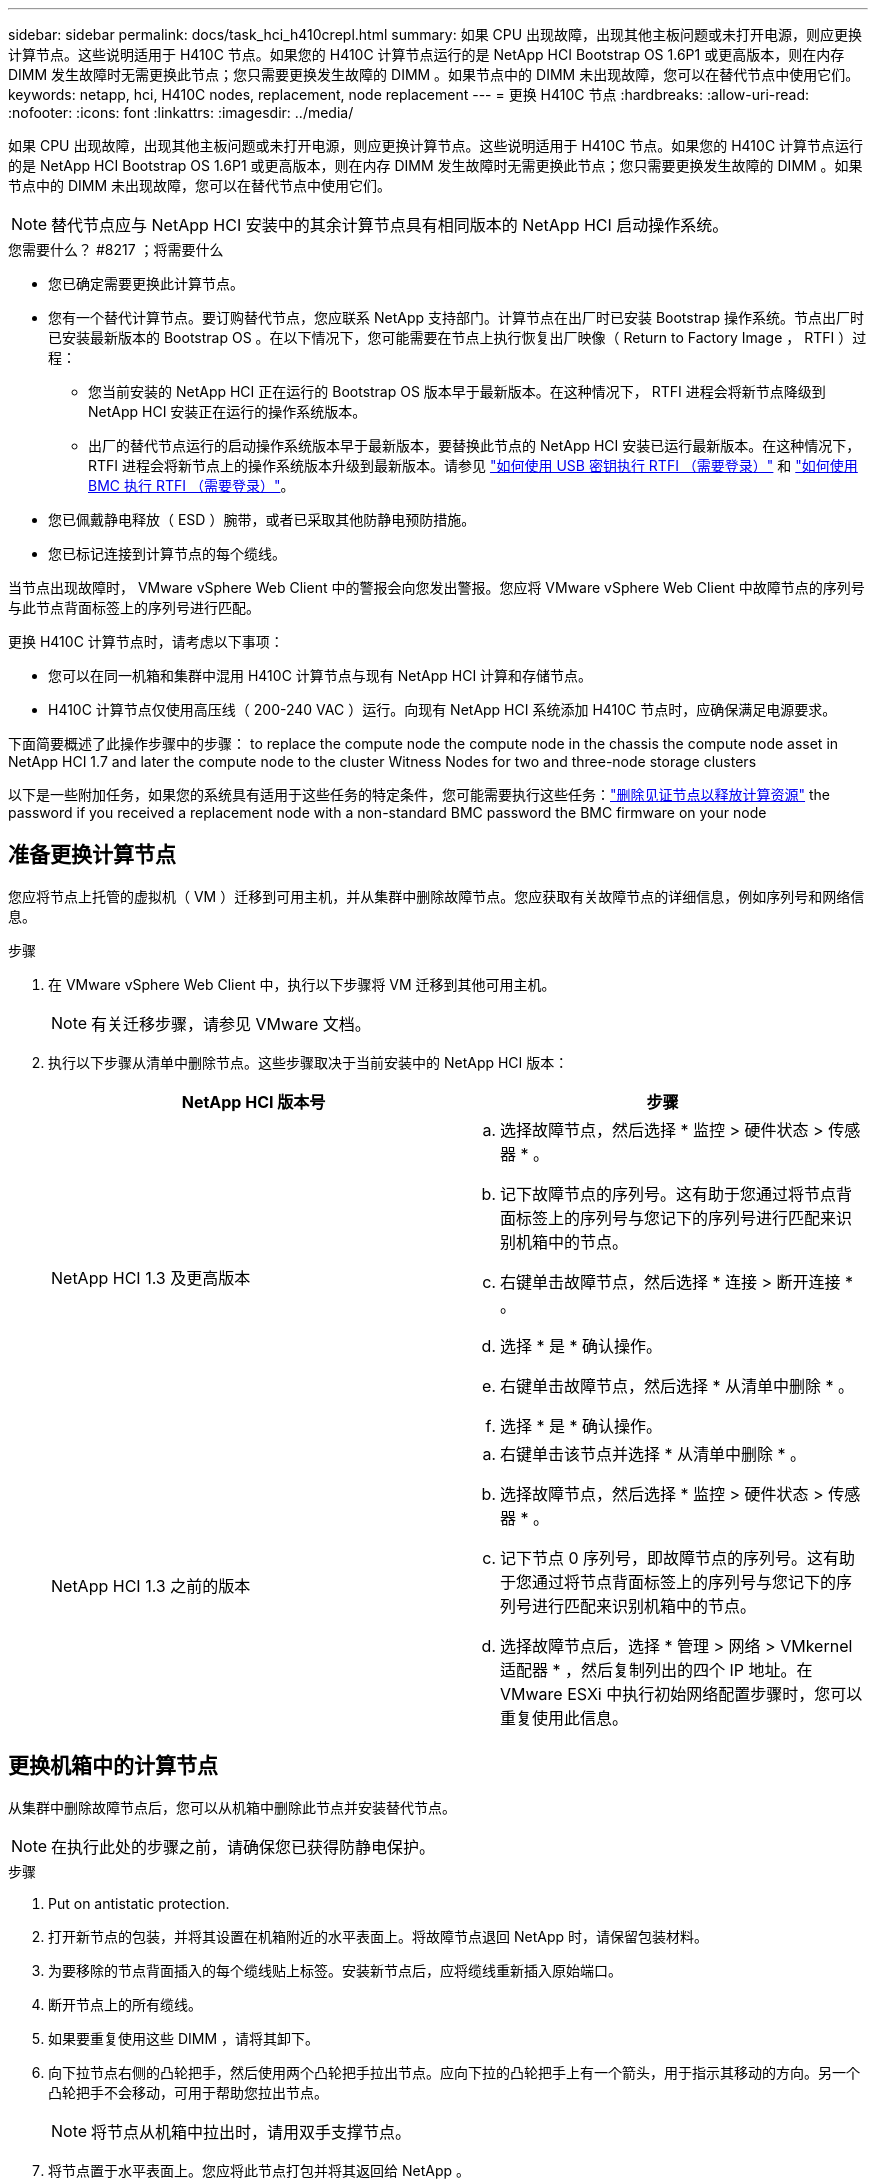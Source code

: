 ---
sidebar: sidebar 
permalink: docs/task_hci_h410crepl.html 
summary: 如果 CPU 出现故障，出现其他主板问题或未打开电源，则应更换计算节点。这些说明适用于 H410C 节点。如果您的 H410C 计算节点运行的是 NetApp HCI Bootstrap OS 1.6P1 或更高版本，则在内存 DIMM 发生故障时无需更换此节点；您只需要更换发生故障的 DIMM 。如果节点中的 DIMM 未出现故障，您可以在替代节点中使用它们。 
keywords: netapp, hci, H410C nodes, replacement, node replacement 
---
= 更换 H410C 节点
:hardbreaks:
:allow-uri-read: 
:nofooter: 
:icons: font
:linkattrs: 
:imagesdir: ../media/


[role="lead"]
如果 CPU 出现故障，出现其他主板问题或未打开电源，则应更换计算节点。这些说明适用于 H410C 节点。如果您的 H410C 计算节点运行的是 NetApp HCI Bootstrap OS 1.6P1 或更高版本，则在内存 DIMM 发生故障时无需更换此节点；您只需要更换发生故障的 DIMM 。如果节点中的 DIMM 未出现故障，您可以在替代节点中使用它们。


NOTE: 替代节点应与 NetApp HCI 安装中的其余计算节点具有相同版本的 NetApp HCI 启动操作系统。

.您需要什么？ #8217 ；将需要什么
* 您已确定需要更换此计算节点。
* 您有一个替代计算节点。要订购替代节点，您应联系 NetApp 支持部门。计算节点在出厂时已安装 Bootstrap 操作系统。节点出厂时已安装最新版本的 Bootstrap OS 。在以下情况下，您可能需要在节点上执行恢复出厂映像（ Return to Factory Image ， RTFI ）过程：
+
** 您当前安装的 NetApp HCI 正在运行的 Bootstrap OS 版本早于最新版本。在这种情况下， RTFI 进程会将新节点降级到 NetApp HCI 安装正在运行的操作系统版本。
** 出厂的替代节点运行的启动操作系统版本早于最新版本，要替换此节点的 NetApp HCI 安装已运行最新版本。在这种情况下， RTFI 进程会将新节点上的操作系统版本升级到最新版本。请参见 link:https://kb.netapp.com/Advice_and_Troubleshooting/Hybrid_Cloud_Infrastructure/NetApp_HCI/HCI_-_How_to_RTFI_using_a_USB_key["如何使用 USB 密钥执行 RTFI （需要登录）"^] 和 link:https://kb.netapp.com/Advice_and_Troubleshooting/Hybrid_Cloud_Infrastructure/NetApp_HCI/How_to_RTFI_an_HCI_Compute_Node_via_BMC["如何使用 BMC 执行 RTFI （需要登录）"^]。


* 您已佩戴静电释放（ ESD ）腕带，或者已采取其他防静电预防措施。
* 您已标记连接到计算节点的每个缆线。


当节点出现故障时， VMware vSphere Web Client 中的警报会向您发出警报。您应将 VMware vSphere Web Client 中故障节点的序列号与此节点背面标签上的序列号进行匹配。

更换 H410C 计算节点时，请考虑以下事项：

* 您可以在同一机箱和集群中混用 H410C 计算节点与现有 NetApp HCI 计算和存储节点。
* H410C 计算节点仅使用高压线（ 200-240 VAC ）运行。向现有 NetApp HCI 系统添加 H410C 节点时，应确保满足电源要求。


下面简要概述了此操作步骤中的步骤： to replace the compute node
 the compute node in the chassis
 the compute node asset in NetApp HCI 1.7 and later
 the compute node to the cluster
 Witness Nodes for two and three-node storage clusters

以下是一些附加任务，如果您的系统具有适用于这些任务的特定条件，您可能需要执行这些任务：link:task_hci_removewn.html["删除见证节点以释放计算资源"]
 the password if you received a replacement node with a non-standard BMC password
 the BMC firmware on your node



== 准备更换计算节点

您应将节点上托管的虚拟机（ VM ）迁移到可用主机，并从集群中删除故障节点。您应获取有关故障节点的详细信息，例如序列号和网络信息。

.步骤
. 在 VMware vSphere Web Client 中，执行以下步骤将 VM 迁移到其他可用主机。
+

NOTE: 有关迁移步骤，请参见 VMware 文档。

. 执行以下步骤从清单中删除节点。这些步骤取决于当前安装中的 NetApp HCI 版本：
+
[cols="2*"]
|===
| NetApp HCI 版本号 | 步骤 


| NetApp HCI 1.3 及更高版本  a| 
.. 选择故障节点，然后选择 * 监控 > 硬件状态 > 传感器 * 。
.. 记下故障节点的序列号。这有助于您通过将节点背面标签上的序列号与您记下的序列号进行匹配来识别机箱中的节点。
.. 右键单击故障节点，然后选择 * 连接 > 断开连接 * 。
.. 选择 * 是 * 确认操作。
.. 右键单击故障节点，然后选择 * 从清单中删除 * 。
.. 选择 * 是 * 确认操作。




| NetApp HCI 1.3 之前的版本  a| 
.. 右键单击该节点并选择 * 从清单中删除 * 。
.. 选择故障节点，然后选择 * 监控 > 硬件状态 > 传感器 * 。
.. 记下节点 0 序列号，即故障节点的序列号。这有助于您通过将节点背面标签上的序列号与您记下的序列号进行匹配来识别机箱中的节点。
.. 选择故障节点后，选择 * 管理 > 网络 > VMkernel 适配器 * ，然后复制列出的四个 IP 地址。在 VMware ESXi 中执行初始网络配置步骤时，您可以重复使用此信息。


|===




== 更换机箱中的计算节点

从集群中删除故障节点后，您可以从机箱中删除此节点并安装替代节点。


NOTE: 在执行此处的步骤之前，请确保您已获得防静电保护。

.步骤
. Put on antistatic protection.
. 打开新节点的包装，并将其设置在机箱附近的水平表面上。将故障节点退回 NetApp 时，请保留包装材料。
. 为要移除的节点背面插入的每个缆线贴上标签。安装新节点后，应将缆线重新插入原始端口。
. 断开节点上的所有缆线。
. 如果要重复使用这些 DIMM ，请将其卸下。
. 向下拉节点右侧的凸轮把手，然后使用两个凸轮把手拉出节点。应向下拉的凸轮把手上有一个箭头，用于指示其移动的方向。另一个凸轮把手不会移动，可用于帮助您拉出节点。
+

NOTE: 将节点从机箱中拉出时，请用双手支撑节点。

. 将节点置于水平表面上。您应将此节点打包并将其返回给 NetApp 。
. 安装替代节点。
. 将节点推入，直到听到卡嗒声。
+

CAUTION: 确保在将节点滑入机箱时不会用力过大。

+

NOTE: 确保节点已启动。如果未自动启动，请按节点正面的电源按钮。

. 如果您先前已从故障节点中删除 DIMM ，请将其插入更换节点。
+

NOTE: 您应更换故障节点中从其卸下的相同插槽中的 DIMM 。

. 将缆线重新连接到最初断开缆线连接的端口。断开电缆连接时所连接的标签有助于指导您完成此操作。
+

CAUTION: 如果机箱后部的通风孔被缆线或标签挡住，则可能会因过热而导致组件过早出现故障。请勿将缆线强行插入端口；否则可能会损坏缆线，端口或两者。

+

TIP: 确保替代节点的布线方式与机箱中其他节点相同。





== 在 NetApp HCI 1.7 及更高版本中删除计算节点资产

在 NetApp HCI 1.7 及更高版本中，在物理更换节点后，应使用管理节点 API 删除计算节点资产。要使用 REST API ，存储集群必须运行 NetApp Element 软件 11.5 或更高版本，并且您应已部署运行 11.5 或更高版本的管理节点。

.步骤
. 输入管理节点 IP 地址，后跟 /mnode ： `https://[IP address]/mnode`
. 选择 * 授权 * 或任何锁定图标，然后输入集群管理员凭据以获得使用 API 的权限。
+
.. 输入集群用户名和密码。
.. 如果尚未选择此值，请从类型下拉列表中选择请求正文。
.. 如果尚未填充值，请以 mnode-client 的形式输入客户端 ID 。请勿输入客户端密钥值。
.. 选择 * 授权 * 以开始会话。
+

NOTE: 如果您在尝试授权后收到 `Auth Error TypeError ： Failed to fetch` 错误消息，则可能需要接受集群 MVIP 的 SSL 证书。复制令牌 URL 中的 IP ，将此 IP 粘贴到另一个浏览器选项卡中，然后重新授权。如果您尝试在令牌过期后运行命令，则会收到 `Error ： Unauthorized` 错误。如果收到此响应，请重新授权。



. 关闭可用授权对话框。
. 选择 * 获取 / 资产 * 。
. 选择 * 试用 * 。
. 选择 * 执行 * 。在响应正文中向下滚动到 Compute 部分，然后复制出现故障的计算节点的父值和 ID 值。
. 选择 * 删除 / 资产 / ｛ asset_id ｝ /compute-nodes/｛ compute_id ｝ * 。
. 选择 * 试用 * 。输入步骤 7 中获得的父值和 ID 值。
. 选择 * 执行 * 。




== 将计算节点添加到集群

您应将计算节点重新添加到集群中。这些步骤因所运行的 NetApp HCI 版本而异。



=== NetApp HCI 1.6P1 及更高版本

只有在 NetApp HCI 安装运行于 1.6P1 或更高版本时，才能使用 NetApp 混合云控制。

.您需要什么？ #8217 ；将需要什么
* 如果要使用虚拟分布式交换机扩展部署，请确保 NetApp HCI 所使用的 vSphere 实例具有 vSphere Enterprise Plus 许可。
* 确保与 NetApp HCI 一起使用的 vCenter 或 vSphere 实例的许可证均未过期。
* 确保与现有节点位于同一网段上的 IPv4 地址可用且未使用（每个新节点都必须与此类型的现有节点安装在同一网络上）。
* 确保已准备好 vCenter 管理员帐户凭据。
* 确保每个新节点使用与现有存储或计算集群相同的网络拓扑和布线。
* link:task_hcc_manage_vol_access_groups.html["管理启动程序和卷访问组"] 新计算节点。


.步骤
. 在Web浏览器中打开管理节点的IP地址。例如：
+
[listing]
----
https://<ManagementNodeIP>
----
. 通过提供 NetApp HCI 存储集群管理员凭据登录到 NetApp 混合云控制。
. 在 Expand Installation 窗格中，选择 * 展开 * 。
. 通过提供 NetApp HCI 存储集群管理员凭据登录到 NetApp 部署引擎。
. 在 Welcome 页面上，选择 * 是 * 。
. 在最终用户许可证页面上，执行以下操作：
+
.. 阅读 VMware 最终用户许可协议。
.. 如果您接受这些条款，请在协议文本末尾选择 * 我接受 * 。


. 选择 * 继续 * 。
. 在 vCenter 页面上，执行以下步骤：
+
.. 输入与您的 NetApp HCI 安装关联的 vCenter 实例的 FQDN 或 IP 地址以及管理员凭据。
.. 选择 * 继续 * 。
.. 选择要添加新计算节点的现有 vSphere 数据中心，或者选择 * 创建新数据中心 * 将新计算节点添加到新数据中心。
+

NOTE: 如果选择创建新数据中心，则会自动填充集群字段。

.. 如果选择了现有数据中心，请选择应与新计算节点关联的 vSphere 集群。
+

NOTE: 如果 NetApp HCI 无法识别选定集群的网络设置，请确保管理，存储和 vMotion 网络的 vmkernel 和 vmnic 映射设置为部署默认值。

.. 选择 * 继续 * 。


. 在 "ESXi Credentials" 页面上，为要添加的计算节点输入 ESXi 根密码。您应使用在初始 NetApp HCI 部署期间创建的相同密码。
. 选择 * 继续 * 。
. 如果您创建了新的 vSphere 数据中心集群，请在网络拓扑页面上选择与要添加的新计算节点匹配的网络拓扑。
+

NOTE: 只有当您的计算节点使用双缆线拓扑且现有 NetApp HCI 部署配置了 VLAN ID 时，才能选择双缆线选项。

. 在 Available Inventory 页面上，选择要添加到现有 NetApp HCI 安装中的节点。
+

TIP: 对于某些计算节点，您可能需要先在 vCenter 版本支持的最高级别启用 EVC ，然后才能将其添加到安装中。您应使用 vSphere 客户端为这些计算节点启用 EVC 。启用该选项后，请刷新 * 清单 * 页面，然后重新尝试添加计算节点。

. 选择 * 继续 * 。
. 可选：如果您创建了新的 vSphere 数据中心集群，请在网络设置页面上选中 * 从现有集群复制设置 * 复选框，以从现有 NetApp HCI 部署导入网络信息。此操作将填充每个网络的默认网关和子网信息。
. 在 Network Settings 页面上，已从初始部署中检测到一些网络信息。新计算节点将按序列号列出，您应为此节点分配新的网络信息。对于新计算节点，请执行以下步骤：
+
.. 如果 NetApp HCI 检测到命名前缀，请从检测到的命名前缀字段中复制该前缀，然后将其作为前缀插入到 * 主机名 * 字段中添加的新唯一主机名中。
.. 在 * 管理 IP 地址 * 字段中，输入管理网络子网中计算节点的管理 IP 地址。
.. 在 vMotion IP Address 字段中，为 vMotion 网络子网中的计算节点输入 vMotion IP 地址。
.. 在 iSCSI A - IP Address 字段中，输入 iSCSI 网络子网中计算节点的第一个 iSCSI 端口的 IP 地址。
.. 在 iSCSI B - IP Address 字段中，输入 iSCSI 网络子网中计算节点的第二个 iSCSI 端口的 IP 地址。


. 选择 * 继续 * 。
. 在 "Review" 页面的 "Network Settings" 部分中，新节点以粗体文本显示。如果需要更改任何部分中的信息，请执行以下步骤：
+
.. 为该部分选择 * 编辑 * 。
.. 完成更改后，在任何后续页面上单击 Continue 以返回到 Review 页面。


. 可选：如果您不想将集群统计信息和支持信息发送到 NetApp 托管的 SolidFire Active IQ 服务器，请清除最后一个复选框。此操作将禁用对 NetApp HCI 的实时运行状况和诊断监控。禁用此功能后， NetApp 将无法主动支持和监控 NetApp HCI ，以便在生产受到影响之前检测和解决问题。
. 选择 * 添加节点 * 。您可以在 NetApp HCI 添加和配置资源时监控进度。
. 可选：验证新计算节点是否在 vCenter 中可见。




=== NetApp HCI 1.4 P2 ， 1.4 和 1.3

如果您的 NetApp HCI 安装运行的是 1.4P2 ， 1.4 或 1.3 版，则可以使用 NetApp 部署引擎将节点添加到集群中。

.您需要什么？ #8217 ；将需要什么
* 如果要使用虚拟分布式交换机扩展部署，请确保 NetApp HCI 所使用的 vSphere 实例具有 vSphere Enterprise Plus 许可。
* 确保与 NetApp HCI 一起使用的 vCenter 或 vSphere 实例的许可证均未过期。
* 确保与现有节点位于同一网段上的 IPv4 地址可用且未使用（每个新节点都必须与此类型的现有节点安装在同一网络上）。
* 确保已准备好 vCenter 管理员帐户凭据。
* 确保每个新节点使用与现有存储或计算集群相同的网络拓扑和布线。


.步骤
. 浏览到一个现有存储节点的管理 IP 地址： `http://<storage_node_management_IP_address>/`
. 通过提供 NetApp HCI 存储集群管理员凭据登录到 NetApp 部署引擎。
. 选择 * 扩展安装 * 。
. 在 Welcome 页面上，选择 * 是 * 。
. 在最终用户许可证页面上，执行以下操作：
+
.. 阅读 VMware 最终用户许可协议。
.. 如果您接受这些条款，请在协议文本末尾选择 * 我接受 * 。


. 选择 * 继续 * 。
. 在 vCenter 页面上，执行以下步骤：
+
.. 输入与您的 NetApp HCI 安装关联的 vCenter 实例的 FQDN 或 IP 地址以及管理员凭据。
.. 选择 * 继续 * 。
.. 选择要添加新计算节点的现有 vSphere 数据中心。
.. 选择应与新计算节点关联的 vSphere 集群。
+

NOTE: 如果要添加的计算节点的 CPU 版本与现有计算节点的 CPU 版本不同，并且在控制 vCenter 实例上禁用了增强型 vMotion 兼容性（ EVC ），则应先启用 EVC ，然后再继续。这样可以确保在扩展完成后 vMotion 能够正常运行。

.. 选择 * 继续 * 。


. 在 ESXi Credentials 页面上，为要添加的计算节点创建 ESXi 管理员凭据。您应使用在初始 NetApp HCI 部署期间创建的相同主凭据。
. 选择 * 继续 * 。
. 在 Available Inventory 页面上，选择要添加到现有 NetApp HCI 安装中的节点。
+

TIP: 对于某些计算节点，您可能需要先在 vCenter 版本支持的最高级别启用 EVC ，然后才能将其添加到安装中。您应使用 vSphere 客户端为这些计算节点启用 EVC 。启用后，请刷新 Inventory 页面并重新尝试添加计算节点。

. 选择 * 继续 * 。
. 在 Network Settings 页面上，执行以下步骤：
+
.. 验证从初始部署中检测到的信息。
.. 每个新计算节点都会按序列号列出，您应为此节点分配新的网络信息。对于每个新存储节点，请执行以下步骤：
+
... 如果 NetApp HCI 检测到命名前缀，请从检测到的命名前缀字段中复制该前缀，然后将其作为您在主机名字段中添加的新唯一主机名的前缀插入。
... 在 Management IP Address 字段中，输入管理网络子网中计算节点的管理 IP 地址。
... 在 vMotion IP Address 字段中，为 vMotion 网络子网中的计算节点输入 vMotion IP 地址。
... 在 iSCSI A - IP Address 字段中，输入 iSCSI 网络子网中计算节点的第一个 iSCSI 端口的 IP 地址。
... 在 iSCSI B - IP Address 字段中，输入 iSCSI 网络子网中计算节点的第二个 iSCSI 端口的 IP 地址。


.. 选择 * 继续 * 。


. 在 "Review" 页面的 "Network Settings" 部分中，新节点以粗体文本显示。如果要更改任何部分中的信息，请执行以下步骤：
+
.. 为该部分选择 * 编辑 * 。
.. 完成更改后，在任何后续页面上选择 * 继续 * 以返回到 " 审阅 " 页面。


. 可选：如果您不想将集群统计信息和支持信息发送到 NetApp 托管的 Active IQ 服务器，请清除最后一个复选框。此操作将禁用对 NetApp HCI 的实时运行状况和诊断监控。禁用此功能后， NetApp 将无法主动支持和监控 NetApp HCI ，以便在生产受到影响之前检测和解决问题。
. 选择 * 添加节点 * 。您可以在 NetApp HCI 添加和配置资源时监控进度。
. 可选：验证新计算节点是否在 vCenter 中可见。




=== NetApp HCI 1.2 ， 1.1 和 1.0

在物理更换节点后，您应将其重新添加到 VMware ESXi 集群中并执行多个网络配置，以便可以使用所有可用功能。


NOTE: 要执行这些步骤，您应使用控制台或键盘，视频，鼠标（ KVM ）。

.步骤
. 按如下所示安装和配置 VMware ESXi 6.0.0 版：
+
.. 在远程控制台或 KVM 屏幕上，选择 * 电源控制 > 设置电源重置 * 。此操作将重新启动节点。
.. 在打开的 Boot Menu 窗口中，按向下箭头键选择 * ESXi Install* 。
+

NOTE: 此窗口只会打开五秒钟。如果未在五秒内进行选择，则应重新启动节点。

.. 按 * 输入 * 启动安装过程。
.. 完成安装向导中的步骤。
+

NOTE: 当系统要求您选择要安装 ESXi 的磁盘时，您应选择向下箭头键来选择列表中的第二个磁盘驱动器。当系统要求您输入根密码时，您应输入在设置 NetApp HCI 时在 NetApp 部署引擎中配置的相同密码。

.. 安装完成后，按 * 输入 * 重新启动节点。
+

NOTE: 默认情况下，节点将使用 NetApp HCI 启动操作系统重新启动。您应在节点上执行一次性配置，以使其能够使用 VMware ESXi 。



. 在节点上配置 VMware ESXi ，如下所示：
+
.. 在 NetApp HCI Bootstrap OS 终端用户界面（ Terminal User Interface ， TUI ）登录窗口中，输入以下信息：
+
... 用户名： Element
... 密码： catchFire ！


.. 按向下箭头键选择 * 确定 * 。
.. 按 * 输入 * 登录。
.. 在主菜单中，使用向下箭头键选择 * 支持通道 > 打开支持通道 * 。
.. 在显示的窗口中，输入端口信息。
+

NOTE: 有关此信息，您应联系 NetApp 支持部门。NetApp 支持登录到节点以设置启动配置文件并完成配置任务。

.. 重新启动节点。


. 按如下所示配置管理网络：
+
.. 输入以下凭据登录到 VMware ESXi ：
+
... 用户名： root
... Password ：您在安装 VMware ESXi 时设置的密码。
+

NOTE: 此密码应与您在设置 NetApp HCI 时在 NetApp 部署引擎中配置的密码匹配。



.. 选择 * 配置管理网络 * ，然后按 * 输入 * 。
.. 选择 * 网络适配器 * ，然后按 * 输入 * 。
.. 选择 * vmnic2* 和 * vmnic3* ，然后按 * 输入 * 。
.. 选择 * IPv4 配置 * ，然后按键盘上的空格键以选择静态配置选项。
.. 输入 IP 地址，子网掩码和默认网关信息，然后按 * 输入 * 。您可以重复使用删除节点之前复制的信息。在此输入的 IP 地址是您先前复制的管理网络 IP 地址。
.. 按 * Esc * 退出配置管理网络部分。
.. 选择 * 是 * 以应用更改。


. 将节点（主机）添加到集群并配置网络，以便节点与集群中的其他节点同步，如下所示：
+
.. 在 VMware vSphere Web Client 中，选择 * 主机和集群 * 。
.. 右键单击要将节点添加到的集群，然后选择 * 添加主机 * 。此向导将指导您完成主机添加过程。
+

NOTE: 当系统要求您输入用户名和密码时，请使用以下凭据：用户名： root 密码：设置 NetApp HCI 时在 NetApp 部署引擎中配置的密码

+
将节点添加到集群可能需要几分钟的时间。此过程完成后，新添加的节点将列在集群下。

.. 选择节点，然后选择 * 管理 > 网络 > 虚拟交换机 * ，并执行以下步骤：
+
... 选择 * vSwitch0* 。您应仅看到所示表中列出的 vSwitch0 。
... 在显示的图形中，选择 * 虚拟机网络 * ，然后单击 * X 以删除虚拟机网络端口组。
+
image::h410c-esxi-1.gif[显示了用于删除 VM 网络端口组的屏幕。]

... 确认操作。
... 选择 * vSwitch0* ，然后选择铅笔图标以编辑设置。
... 在 vSwitch0 - 编辑设置窗口中，选择 * 绑定和故障转移 * 。
... 确保 vmnic3 列在 "Standbyadapter" 下，然后选择 * 确定 * 。
... 在显示的图形中，选择 * 管理网络 * ，然后选择铅笔图标以编辑设置。
+
image::h410c-mgmtnetwork.gif[显示了用于编辑管理网络的屏幕。]

... 在管理网络 - 编辑设置窗口中，选择 * 绑定和故障转移 * 。
... 使用箭头图标将 vmnic3 移动到备用适配器，然后选择 * 确定 * 。


.. 从操作下拉菜单中，选择 * 添加网络 * ，然后在显示的窗口中输入以下详细信息：
+
... 对于连接类型，请为标准交换机选择 * 虚拟机端口组 * ，然后选择 * 下一步 * 。
... 对于目标设备，请选择添加新标准交换机的选项，然后选择 * 下一步 * 。
... 选择 * + * 。
... 在将物理适配器添加到交换机窗口中，选择 vmnic0 和 vmnic4 ，然后选择 * 确定 * 。现在， vmnic0 和 vmnic4 会列在 Active adapters 下。
... 选择 * 下一步 * 。
... 在连接设置下，验证 VM 网络是否为网络标签，然后选择 * 下一步 * 。
... 如果您已准备好继续操作，请选择 * 完成 * 。vSwitch1 将显示在虚拟交换机列表中。


.. 选择 * vSwitch1* ，然后选择铅笔图标以按如下所示编辑设置：
+
... 在属性下，将 MTU 设置为 9000 ，然后选择 * 确定 * 。在显示的图形中，选择 * 虚拟机网络 * ，然后单击铅笔图标以按如下所示编辑设置：


.. 选择 * 安全性 * ，然后选择以下选项：
+
image::vswitch1.gif[显示了要为 VM 网络选择的安全性。]

+
... 选择 * 绑定和故障转移 * ，然后选中 * 覆盖 * 复选框。
... 使用箭头图标将 vmnic0 移动到备用适配器。
... 选择 * 确定 * 。


.. 选择 vSwitch1 后，从操作下拉菜单中选择 * 添加网络 * ，然后在显示的窗口中输入以下详细信息：
+
... 对于连接类型，请选择 * VMkernel 网络适配器 * ，然后选择 * 下一步 * 。
... 对于目标设备，请选择相应选项以使用现有标准交换机，浏览到 vSwitch1 ，然后选择 * 下一步 * 。
... 在端口属性下，将网络标签更改为 vMotion ，在启用服务下选中 vMotion 流量对应的复选框，然后选择 * 下一步 * 。
... 在 IPv4 设置下，提供 IPv4 信息，然后选择 * 下一步 * 。在此输入的 IP 地址是您先前复制的 vMotion IP 地址。
... 如果您已准备好继续操作，请选择 * 完成 * 。


.. 在显示的图形中，选择 vMotion ，然后选择铅笔图标以按如下所示编辑设置：
+
... 选择 * 安全性 * ，然后选择以下选项：
+
image::vmotion.gif[显示了 vMotion 的安全选项。]

... 选择 * 绑定和故障转移 * ，然后选中 * 覆盖 * 复选框。
... 使用箭头图标将 vmnic4 移动到备用适配器。
... 选择 * 确定 * 。


.. 选择 vSwitch1 后，从操作下拉菜单中选择 * 添加网络 * ，然后在显示的窗口中输入以下详细信息：
+
... 对于连接类型，请选择 * VMkernel 网络适配器 * ，然后选择 * 下一步 * 。
... 对于目标设备，请选择添加新标准交换机的选项，然后选择 * 下一步 * 。
... 选择 * + * 。
... 在将物理适配器添加到交换机窗口中，选择 vmnic1 和 vmnic5 ，然后选择 * 确定 * 。现在， vmnic1 和 vmnic5 列在 Active adapters 下。
... 选择 * 下一步 * 。
... 在端口属性下，将网络标签更改为 iSCSI-B ，然后选择 * 下一步 * 。
... 在 IPv4 设置下，提供 IPv4 信息，然后选择 * 下一步 * 。在此输入的 IP 地址是您先前复制的 iSCSI-B IP 地址。
... 如果您已准备好继续操作，请选择 * 完成 * 。vSwitch2 将显示在虚拟交换机列表中。


.. 选择 * vSwitch2* ，然后选择铅笔图标以按如下所示编辑设置：
+
... 在属性下，将 MTU 设置为 9000 ，然后选择 * 确定 * 。


.. 在显示的图形中，选择 * iSCSI-B* ，然后选择铅笔图标以编辑设置，如下所示：
+
... 选择 * 安全性 * ，然后选择以下选项：
+
image::iscsi-b.gif[显示了为 iSCSI-B 网络选择的安全选项。]

... 选择 * 绑定和故障转移 * ，然后选中 * 覆盖 * 复选框。
... 使用箭头图标将 vmnic1 移动到未使用的适配器。
... 选择 * 确定 * 。


.. 从操作下拉菜单中，选择 * 添加网络 * ，然后在显示的窗口中输入以下详细信息：
+
... 对于连接类型，请选择 * VMkernel 网络适配器 * ，然后选择 * 下一步 * 。
... 对于目标设备，请选择相应选项以使用现有标准交换机，浏览到 vSwitch2 ，然后选择 * 下一步 * 。
... 在端口属性下，将网络标签更改为 iSCSI-A ，然后选择 * 下一步 * 。
... 在 IPv4 设置下，提供 IPv4 信息，然后选择 * 下一步 * 。在此输入的 IP 地址是您先前复制的 iSCSI-A IP 地址。
... 如果您已准备好继续操作，请选择 * 完成 * 。


.. 在显示的图形中，选择 * iSCSI-A* ，然后选择铅笔图标以编辑设置，如下所示：
+
... 选择 * 安全性 * ，然后选择以下选项：
+
image::iscsi-a.gif[显示了 iSCSI-A 网络的安全选项。]

... 选择 * 绑定和故障转移 * ，然后选中 * 覆盖 * 复选框。
... 使用箭头图标将 vmnic5 移动到未使用的适配器。
... 选择 * 确定 * 。


.. 选择新添加的节点并打开管理选项卡后，选择 * 存储 > 存储适配器 * ，然后执行以下步骤：
+
... 选择 * + * 并选择 * 软件 iSCSI 适配器 * 。
... 要添加 iSCSI 适配器，请在对话框中选择 * 确定 * 。
... 在存储适配器下，选择 iSCSI 适配器，然后从属性选项卡中复制 iSCSI 名称。
+
image::iscsi adapter name.gif[显示了 iSCSI 适配器的 IQN 字符串。]

+

NOTE: 创建启动程序时需要 iSCSI 名称。



.. 在 NetApp SolidFire vCenter 插件中执行以下步骤：
+
... 选择 * 管理 > 启动程序 > 创建 * 。
... 选择 * 创建单个启动程序 * 。
... 在 IQN/WWPN 字段中输入您先前复制的 IQN 地址。
... 选择 * 确定 * 。
... 选择 * 批量操作 * ，然后选择 * 添加到卷访问组 * 。
... 选择 * NetApp HCI * ，然后选择 * 添加 * 。


.. 在 VMware vSphere Web Client 中的存储适配器下，选择 iSCSI 适配器，然后执行以下步骤：
+
... 在适配器详细信息下，选择 * 目标 > 动态发现 > 添加 * 。
... 在 iSCSI Server 字段中输入 SVIP IP 地址。
+

NOTE: 要获取 SVIP IP 地址，请选择 * NetApp Element Management* ，然后复制 SVIP IP 地址。保留默认端口号不变。应为 3260 。

... 选择 * 确定 * 。此时将显示一条消息，建议重新扫描存储适配器。
... 选择重新扫描图标。
+
image::rescan.gif[显示了存储适配器的重新扫描图标。]

... 在适配器详细信息下，选择 * 网络端口绑定 * ，然后选择 * 。
... 选中 iSCSI-B 和 iSCSI-A 对应的复选框，然后单击确定。此时将显示一条消息，建议重新扫描存储适配器。
... 选择重新扫描图标。重新扫描完成后，验证集群中的卷在新计算节点（主机）上是否可见。








== 为双节点和三节点存储集群重新部署见证节点

在物理更换发生故障的计算节点后，如果发生故障的计算节点托管见证节点，则应重新部署 NetApp HCI 见证节点 VM 。这些说明仅适用于包含两个或三节点存储集群的 NetApp HCI 安装中的计算节点。

.您需要什么？ #8217 ；将需要什么
* 收集以下信息：
+
** 存储集群中的集群名称
** 管理网络的子网掩码，网关 IP 地址， DNS 服务器和域信息
** 存储网络的子网掩码


* 确保您有权访问存储集群，以便能够将见证节点添加到集群中。
* 请考虑以下条件，以帮助您确定是从 VMware vSphere Web Client 还是从存储集群中删除现有见证节点：
+
** 如果要对新见证节点使用相同的 VM 名称，则应从 vSphere 中删除对旧见证节点的所有引用。
** 如果要在新见证节点上使用相同的主机名，应先从存储集群中删除旧见证节点。
+

NOTE: 如果集群只关闭到两个物理存储节点（而没有见证节点），则不能删除旧的见证节点。在这种情况下，您应先将新的见证节点添加到集群中，然后再删除旧的见证节点。您可以使用 NetApp Element 管理扩展点从集群中删除见证节点。





在以下情况下，应重新部署见证节点：

* 您更换了 NetApp HCI 安装中出现故障的计算节点，该节点包含一个双节点或三节点存储集群，而故障计算节点托管的是见证节点虚拟机。
* 您已在计算节点上执行恢复出厂映像（ Return to Factory Image ， RTFI ）操作步骤。
* 见证节点虚拟机已损坏。
* 已从 ESXi 意外删除见证节点虚拟机。VM 使用在初始部署过程中使用 NetApp 部署引擎创建的模板进行配置。下面是见证节点虚拟机的示例：
+
image::vm-template.png[显示了见证节点 VM 模板的屏幕截图。]




NOTE: 如果删除了 VM 模板，则应联系 NetApp 支持部门获取见证节点 .ova 映像并重新部署它。您可以从下载此模板 link:https://mysupport.netapp.com/site/products/all/details/netapp-hci/downloads-tab/download/62542/WN_12.0/downloads["此处（需要登录）"^]。但是，您应联系支持部门以获得设置指导。

.步骤
. 在 VMware vSphere Web Client 中，选择 * 主机和集群 * 。
. 右键单击要托管见证节点虚拟机的计算节点，然后选择 * 新建虚拟机 * 。
. 选择 * 从模板部署 * ，然后选择 * 下一步 * 。
. 按照向导中的步骤进行操作：
+
.. 选择 * 数据中心 * ，找到 VM 模板，然后选择 * 下一步 * 。
.. 按以下格式输入虚拟机的名称： netapp-witner-node-###
+

NOTE: ## 应替换为数字。

.. 保持 VM 位置的默认选择不变，然后选择 * 下一步 * 。
.. 保持目标计算资源的默认选择不变，然后选择 * 下一步 * 。
.. 选择本地数据存储库，然后选择 * 下一步 * 。本地数据存储库上的可用空间因计算平台而异。
.. 从 Deploy 选项列表中选择 * 创建后启动虚拟机 * ，然后选择 * 下一步 * 。
.. 查看所做的选择，然后选择 * 完成 * 。


. 按如下所示配置见证节点的管理和存储网络以及集群设置：
+
.. 在 VMware vSphere Web Client 中，选择 * 主机和集群 * 。
.. 右键单击见证节点，如果该节点尚未启动，请将其打开。
.. 在见证节点的摘要视图中，选择 * 启动 Web Console* 。
.. 等待见证节点以蓝色背景启动到菜单。
.. 选择控制台中的任意位置以访问菜单。
.. 按如下所示配置管理网络：
+
... 按向下箭头键导航到 "Network （网络） " ，然后按 * 输入 * 以选择 "OK" 。
... 导航到 * 网络配置 * ，然后按 * 输入 * 以确定。
... 导航到 * 网络 0* ，然后按 * 输入 * 以确定。
... 按 * 选项卡 * ，直到显示 IPv4 字段，如果适用，请删除此字段中的现有 IP 并输入见证节点的管理 IP 信息。同时，请检查子网掩码和网关。
+

NOTE: 不会在 VM 主机级别应用任何 VLAN 标记；标记将在 vSwitch 中处理。

... 按 * 选项卡 * 导航到 " 确定 " ，然后按 * 输入 * 保存更改。配置管理网络后，屏幕将返回到 Network 。


.. 按如下所示配置存储网络：
+
... 按向下箭头键导航到 "Network （网络） " ，然后按 * 输入 * 以选择 "OK" 。
... 导航到 * 网络配置 * ，然后按 * 输入 * 以确定。
... 导航到 * 网络 1* ，然后按 * 输入 * 以确定。
... 按 * 选项卡 * ，直到显示 IPv4 字段，如果适用，请删除此字段中的现有 IP 并输入见证节点的存储 IP 信息。
... 按 * 选项卡 * 导航到 " 确定 " ，然后按 * 输入 * 保存更改。
... 将 MTU 设置为 9000 。
+

NOTE: 如果在将见证节点添加到集群之前未设置 MTU ，则会看到集群警告，指出 MTU 设置不一致。这样可以防止运行垃圾收集，并防止出现发生原因性能问题。

... 按 * 选项卡 * 导航到 " 确定 " ，然后按 * 输入 * 保存更改。配置存储网络后，此屏幕将返回到 Network 。


.. 按如下所示配置集群设置：
+
... 按 * 选项卡 * 导航到 " 取消 " ，然后按 * 输入 * 。
... 导航到 * 集群设置 * ，然后按 * 输入 * 以确定。
... 按 * 选项卡 * 导航到 " 更改设置 " ，然后按 * 输入 * 以更改设置。
... 按 * 选项卡 * 导航到主机名字段，然后输入主机名。
... 按向下箭头键访问集群字段，然后输入存储集群中的集群名称。
... 按 * 选项卡 * 键导航到 " 确定 " 按钮，然后按 * 输入 * 。




. 按如下所示将见证节点添加到存储集群：
+
.. 在 vSphere Web Client 中，从 * 快捷方式 * 选项卡或侧面板访问 NetApp Element 管理扩展点。
.. 选择 * NetApp Element 管理 > 集群 * 。
.. 选择 * 节点 * 子选项卡。
.. 从下拉列表中选择 * 待定 * 以查看节点列表。见证节点应显示在待定节点列表中。
.. 选中要添加的节点对应的复选框，然后选择 * 添加节点 * 。操作完成后，此节点将显示在集群的活动节点列表中。






== 如果您收到的替代节点使用非标准 BMC 密码，请更改此密码

某些替代节点可能会附带基板管理控制器（ BMC ） UI 的非标准密码。如果收到使用非标准 BMC 密码的替代节点，则应将此密码更改为默认值 admin 。

.步骤
. 确定是否收到了使用非标准 BMC 密码的替代节点：
+
.. 在收到的替代节点背面的 IPMI 端口下方查找标签。如果您在 IPMI 端口下找到标签，则表示您收到的节点具有非标准 BMC 密码。请参见以下示例图像：
+
image::bmc pw sticker.png[显示了节点的背面，并在 IPMI 端口下贴上了标签。]

.. 记下密码。


. 使用贴纸上的唯一密码登录到 BMC UI 。
. 选择 * 出厂默认值 * ，然后选择 * 删除当前设置并将用户默认值设置为 admin/admin* 单选按钮：
. 选择 * 还原 * 。
. 注销，然后重新登录以确认凭据现在已更改。




== 升级节点上的 BMC 固件

更换计算节点后，您可能需要升级固件版本。您可以从上的下拉菜单下载最新固件文件 link:https://mysupport.netapp.com/site/products/all/details/netapp-hci/downloads-tab["NetApp 支持站点（需要登录）"^]。

.步骤
. 登录到基板管理控制器（ Baseboard Management Controller ， BMC ） UI 。
. 选择 * 维护 > 固件更新 * 。
+
image::h410c-bmc1.png[显示了用于固件更新的 BMC UI 导航。]

. 在 BMC 控制台中，选择 * 维护 * 。
+
image::h410c-bmc2.png[显示了 BMC UI 中的维护屏幕。]

. 在维护选项卡中，从用户界面左侧的导航栏中选择 * 固件更新 * ，然后选择 * 进入更新模式 * 。
+
image::h410c-bmc3.png[显示了 BMC UI 中的固件更新屏幕。]

. 在确认对话框中选择 * 是 * 。
. 选择 * 浏览 * 以选择要上传的固件映像，然后选择 * 上传固件 * 。从节点直接附近的位置加载固件可能会导致发生原因加载时间延长，并可能超时。
. 允许保留配置检查，然后选择 * 开始升级 * 。升级大约需要 5 分钟。如果上传时间超过 60 分钟，请取消上传并将文件传输到节点附近的本地计算机。如果会话超时，您可能会在尝试重新登录到 BMC UI 的固件更新区域时看到许多警报。如果取消升级，系统会将您重定向到登录页面。
. 更新完成后，选择 * 确定 * ，然后等待节点重新启动。升级后登录，然后选择 * 系统 * 以验证 * 固件修订版 * 版本是否与您上传的版本匹配。




== 了解更多信息

* https://www.netapp.com/us/documentation/hci.aspx["NetApp HCI 资源页面"^]
* http://docs.netapp.com/sfe-122/index.jsp["SolidFire 和 Element 软件文档中心"^]

